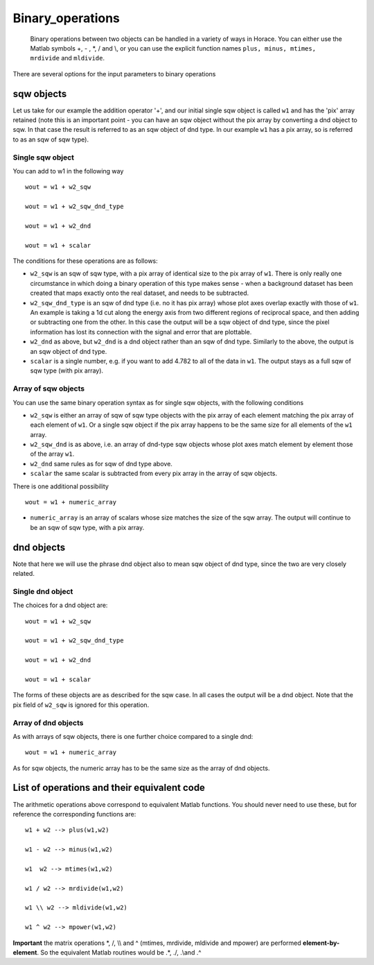 #################
Binary_operations
#################

 Binary operations between two objects can be handled in a variety of ways in Horace. You can either use the Matlab symbols +, - , \*, / and \\\, or you can use the explicit function names ``plus, minus, mtimes, mrdivide`` and ``mldivide``.

There are several options for the input parameters to binary operations


sqw objects
-----------



Let us take for our example the addition operator '+', and our initial single sqw object is called ``w1`` and has the 'pix' array retained (note this is an important point - you can have an sqw object without the pix array by converting a dnd object to sqw. In that case the result is referred to as an sqw object of dnd type. In our example ``w1`` has a pix array, so is referred to as an sqw of sqw type).

Single sqw object
=================



You can add to w1 in the following way




::


   
   wout = w1 + w2_sqw
   
   wout = w1 + w2_sqw_dnd_type
   
   wout = w1 + w2_dnd
   
   wout = w1 + scalar
   
   



The conditions for these operations are as follows:

- ``w2_sqw`` is an sqw of sqw type, with a pix array of identical size to the pix array of ``w1``. There is only really one circumstance in which doing a binary operation of this type makes sense - when a background dataset has been created that maps exactly onto the real dataset, and needs to be subtracted.

- ``w2_sqw_dnd_type`` is an sqw of dnd type (i.e. no it has pix array) whose plot axes overlap exactly with those of ``w1``. An example is taking a 1d cut along the energy axis from two different regions of reciprocal space, and then adding or subtracting one from the other. In this case the output will be a sqw object of dnd type, since the pixel information has lost its connection with the signal and error that are plottable.

- ``w2_dnd`` as above, but ``w2_dnd`` is a dnd object rather than an sqw of dnd type. Similarly to the above, the output is an sqw object of dnd type.

- ``scalar`` is a single number, e.g. if you want to add 4.782 to all of the data in ``w1``. The output stays as a full sqw of sqw type (with pix array).


Array of sqw objects
====================



You can use the same binary operation syntax as for single sqw objects, with the following conditions

- ``w2_sqw`` is either an array of sqw of sqw type objects with the pix array of each element matching the pix array of each element of ``w1``. Or a single sqw object if the pix array happens to be the same size for all elements of the ``w1`` array.

- ``w2_sqw_dnd`` is as above, i.e. an array of dnd-type sqw objects whose plot axes match element by element those of the array ``w1``.

- ``w2_dnd`` same rules as for sqw of dnd type above.

- ``scalar`` the same scalar is subtracted from every pix array in the array of sqw objects.

There is one additional possibility




::


   
   wout = w1 + numeric_array
   



- ``numeric_array`` is an array of scalars whose size matches the size of the sqw array. The output will continue to be an sqw of sqw type, with a pix array.

dnd objects
-----------



Note that here we will use the phrase dnd object also to mean sqw object of dnd type, since the two are very closely related.

Single dnd object
=================



The choices for a dnd object are:




::


   
   wout = w1 + w2_sqw
   
   wout = w1 + w2_sqw_dnd_type
   
   wout = w1 + w2_dnd
   
   wout = w1 + scalar
   
   



The forms of these objects are as described for the sqw case. In all cases the output will be a dnd object. Note that the pix field of ``w2_sqw`` is ignored for this operation.



Array of dnd objects
====================



As with arrays of sqw objects, there is one further choice compared to a single dnd:




::


   
   wout = w1 + numeric_array
   



As for sqw objects, the numeric array has to be the same size as the array of dnd objects.


List of operations and their equivalent code
--------------------------------------------


The arithmetic operations above correspond to equivalent Matlab functions. You should never need to use these, but for reference the corresponding functions are:




::


   
   w1 + w2 --> plus(w1,w2)
   
   w1 - w2 --> minus(w1,w2)
   
   w1  w2 --> mtimes(w1,w2)
   
   w1 / w2 --> mrdivide(w1,w2)
   
   w1 \\ w2 --> mldivide(w1,w2)
   
   w1 ^ w2 --> mpower(w1,w2)
   



\ **Important** the matrix operations \*, /, \\\\ and ^ (mtimes, mrdivide, mldivide and mpower) are performed **element-by-element**. So the equivalent Matlab routines would be .*, ./, .\\\ and .^ 

